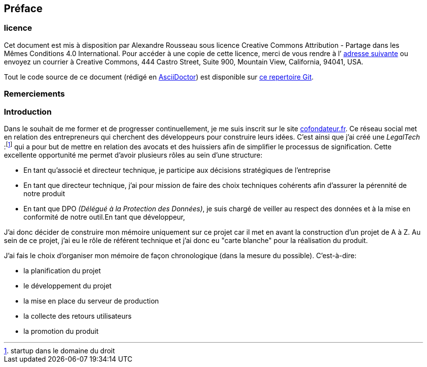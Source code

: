[#chapter00-before]

== Préface

=== licence

Cet document est mis à disposition par Alexandre Rousseau sous licence Creative Commons Attribution - Partage dans les Mêmes Conditions 4.0 International. Pour accéder à une copie de cette licence, merci de vous rendre à l’ http://creativecommons.org/licenses/by-sa/4.0/[adresse suivante] ou envoyez un courrier à Creative Commons, 444 Castro Street, Suite 900, Mountain View, California, 94041, USA.

Tout le code source de ce document (rédigé en https://asciidoctor.org/[AsciiDoctor]) est disponible sur http://git.rousseau-alexandre.fr/madeindjs/it_report[ce repertoire Git].

=== Remerciements

=== Introduction

Dans le souhait de me former et de progresser continuellement, je me suis inscrit sur le site https://cofondateur.fr[cofondateur.fr]. Ce réseau social met en relation des entrepreneurs qui cherchent des développeurs pour construire leurs idées. C’est ainsi que j'ai créé une _LegalTech_ :footnote:[startup dans le domaine du droit] qui a pour but de mettre en relation des avocats et des huissiers afin de simplifier le processus de signification. Cette excellente opportunité me permet d'avoir plusieurs rôles au sein d'une structure:

- En tant qu’associé et directeur technique, je participe aux décisions stratégiques de l’entreprise
- En tant que directeur technique, j’ai pour mission de faire des choix techniques cohérents afin d’assurer la pérennité de notre produit
- En tant que DPO _(Délégué à la Protection des Données)_, je suis chargé de veiller au respect des données et à la mise en conformité de notre outil.En tant que développeur,

J’ai donc décider de construire mon mémoire uniquement sur ce projet car il met en avant la construction d’un projet de A à Z. Au sein de ce projet, j'ai eu le rôle de référent technique et j'ai donc eu "carte blanche" pour la réalisation du produit.

J’ai fais le choix d’organiser mon mémoire de façon chronologique (dans la mesure du possible). C’est-à-dire:

* la planification du projet
* le développement du projet
* la mise en place du serveur de production
* la collecte des retours utilisateurs
* la promotion du produit
